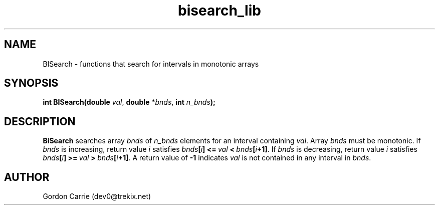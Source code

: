 .\" 
.\" Copyright (c) 2011, Gordon D. Carrie. All rights reserved.
.\" 
.\" Redistribution and use in source and binary forms, with or without
.\" modification, are permitted provided that the following conditions
.\" are met:
.\" 
.\"     * Redistributions of source code must retain the above copyright
.\"     notice, this list of conditions and the following disclaimer.
.\"     * Redistributions in binary form must reproduce the above copyright
.\"     notice, this list of conditions and the following disclaimer in the
.\"     documentation and/or other materials provided with the distribution.
.\" 
.\" THIS SOFTWARE IS PROVIDED BY THE COPYRIGHT HOLDERS AND CONTRIBUTORS
.\" "AS IS" AND ANY EXPRESS OR IMPLIED WARRANTIES, INCLUDING, BUT NOT
.\" LIMITED TO, THE IMPLIED WARRANTIES OF MERCHANTABILITY AND FITNESS FOR
.\" A PARTICULAR PURPOSE ARE DISCLAIMED. IN NO EVENT SHALL THE COPYRIGHT
.\" HOLDER OR CONTRIBUTORS BE LIABLE FOR ANY DIRECT, INDIRECT, INCIDENTAL,
.\" SPECIAL, EXEMPLARY, OR CONSEQUENTIAL DAMAGES (INCLUDING, BUT NOT LIMITED
.\" TO, PROCUREMENT OF SUBSTITUTE GOODS OR SERVICES; LOSS OF USE, DATA, OR
.\" PROFITS; OR BUSINESS INTERRUPTION) HOWEVER CAUSED AND ON ANY THEORY OF
.\" LIABILITY, WHETHER IN CONTRACT, STRICT LIABILITY, OR TORT (INCLUDING
.\" NEGLIGENCE OR OTHERWISE) ARISING IN ANY WAY OUT OF THE USE OF THIS
.\" SOFTWARE, EVEN IF ADVISED OF THE POSSIBILITY OF SUCH DAMAGE.
.\" 
.\" Please address questions and feedback to dev0@trekix.net
.\" 
.\" $Revision: 1.8 $ $Date: 2012/09/14 16:18:43 $
.\"
.TH bisearch_lib 3 "binary search functions"
.SH NAME
BISearch \- functions that search for intervals in monotonic arrays
.SH SYNOPSIS
.nf
\fBint BISearch(double\fP \fIval\fP, \fBdouble\fP *\fIbnds\fP, \fBint\fP \fIn_bnds\fP\fB);\fP
.fi
.SH DESCRIPTION
\fBBiSearch\fP searches array \fIbnds\fP of \fIn_bnds\fP elements for an interval
containing \fIval\fP.  Array \fIbnds\fP must be monotonic.
If \fIbnds\fP is increasing, return value \fIi\fP satisfies
\fIbnds\fP\fB[\fP\fIi\fP\fB]\fP\ \fB<=\fP\ \fIval\fP\ \fB<\fP\ \fIbnds\fP\fB[\fP\fIi\fP\fB+1]\fP.
If \fIbnds\fP is decreasing, return value \fIi\fP satisfies
\fIbnds\fP\fB[\fP\fIi\fP\fB]\fP\ \fB>=\fP\ \fIval\fP\ \fB>\fP\ \fIbnds\fP\fB[\fP\fIi\fP\fB+1]\fP.
A return value of \fB-1\fP indicates \fIval\fP is not contained in any interval
in \fIbnds\fP.
.SH AUTHOR
Gordon Carrie (dev0@trekix.net)
